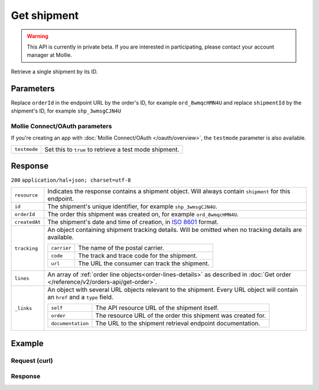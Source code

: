 Get shipment
============
.. api-name:: Shipments API
   :version: 2

.. warning::
   This API is currently in private beta. If you are interested in participating, please contact your account manager at
   Mollie.

.. endpoint::
   :method: GET
   :url: https://api.mollie.com/v2/orders/*orderId*/shipments/*shipmentId*

.. authentication::
   :api_keys: true
   :oauth: true

Retrieve a single shipment by its ID.

Parameters
----------
Replace ``orderId`` in the endpoint URL by the order's ID, for example ``ord_8wmqcHMN4U`` and replace ``shipmentId`` by the
shipment's ID, for example ``shp_3wmsgCJN4U``

Mollie Connect/OAuth parameters
^^^^^^^^^^^^^^^^^^^^^^^^^^^^^^^
If you're creating an app with :doc:`Mollie Connect/OAuth </oauth/overview>`, the ``testmode`` parameter is also
available.

.. list-table::
   :widths: auto

   * - ``testmode``

       .. type:: boolean
          :required: false

     - Set this to ``true`` to retrieve a test mode shipment.

Response
--------
``200`` ``application/hal+json; charset=utf-8``

.. list-table::
   :widths: auto

   * - ``resource``

       .. type:: string

     - Indicates the response contains a shipment object. Will always contain ``shipment`` for this endpoint.

   * - ``id``

       .. type:: string

     - The shipment's unique identifier, for example ``shp_3wmsgCJN4U``.

   * - ``orderId``

       .. type:: string

     - The order this shipment was created on, for example ``ord_8wmqcHMN4U``.

   * - ``createdAt``

       .. type:: datetime

     - The shipment's date and time of creation, in `ISO 8601 <https://en.wikipedia.org/wiki/ISO_8601>`_ format.

   * - ``tracking``

       .. type:: object

     - An object containing shipment tracking details. Will be omitted when no tracking details are available.

       .. list-table::
          :widths: auto

          * - ``carrier``

              .. type:: string

            - The name of the postal carrier.

          * - ``code``

              .. type:: string

            - The track and trace code for the shipment.

          * - ``url``

              .. type:: string

            - The URL the consumer can track the shipment.

   * - ``lines``

       .. type:: array

     - An array of :ref:`order line objects<order-lines-details>` as described in :doc:`Get order </reference/v2/orders-api/get-order>`.

   * - ``_links``

       .. type:: object

     - An object with several URL objects relevant to the shipment. Every URL object will contain an ``href`` and a
       ``type`` field.

       .. list-table::
          :widths: auto

          * - ``self``

              .. type:: URL object

            - The API resource URL of the shipment itself.

          * - ``order``

              .. type:: URL object

            - The resource URL of the order this shipment was created for.

          * - ``documentation``

              .. type:: URL object

            - The URL to the shipment retrieval endpoint documentation.

Example
-------

Request (curl)
^^^^^^^^^^^^^^
.. code-block:: bash
   :linenos:

   curl -X GET https://api.mollie.com/v2/orders/ord_kEn1PlbGa/shipments/shp_3wmsgCJN4U \
       -H "Authorization: Bearer test_dHar4XY7LxsDOtmnkVtjNVWXLSlXsM"

Response
^^^^^^^^
.. code-block:: http
   :linenos:

   HTTP/1.1 200 OK
   Content-Type: application/hal+json; charset=utf-8

   {
        "resource": "shipment",
        "id": "shp_3wmsgCJN4U",
        "orderId": "ord_kEn1PlbGa",
        "createdAt": "2018-08-09T14:33:54+00:00",
        "tracking": {
            "carrier": "PostNL",
            "code": "3SKABA000000000",
            "url": "http://postnl.nl/tracktrace/?B=3SKABA000000000&P=1016EE&D=NL&T=C"
        },
        "lines": [
            {
                "resource": "orderline",
                "id": "odl_dgtxyl",
                "orderId": "ord_pbjz8x",
                "name": "LEGO 42083 Bugatti Chiron",
                "productUrl": "https://shop.lego.com/nl-NL/Bugatti-Chiron-42083",
                "imageUrl": "https://sh-s7-live-s.legocdn.com/is/image//LEGO/42083_alt1?$main$",
                "sku": "5702016116977",
                "type": "physical",
                "status": "shipped",
                "quantity": 2,
                "unitPrice": {
                    "value": "399.00",
                    "currency": "EUR"
                },
                "vatRate": "21.00",
                "vatAmount": {
                    "value": "121.14",
                    "currency": "EUR"
                },
                "discountAmount": {
                    "value": "100.00",
                    "currency": "EUR"
                },
                "totalAmount": {
                    "value": "698.00",
                    "currency": "EUR"
                },
                "createdAt": "2018-08-02T09:29:56+00:00"
            },
            {
                "resource": "orderline",
                "id": "odl_jp31jz",
                "orderId": "ord_pbjz8x",
                "name": "LEGO 42056 Porsche 911 GT3 RS",
                "productUrl": "https://shop.lego.com/nl-NL/Porsche-911-GT3-RS-42056",
                "imageUrl": "https://sh-s7-live-s.legocdn.com/is/image/LEGO/42056?$PDPDefault$",
                "sku": "5702015594028",
                "type": "physical",
                "status": "shipped",
                "quantity": 1,
                "unitPrice": {
                    "value": "329.99",
                    "currency": "EUR"
                },
                "vatRate": "21.00",
                "vatAmount": {
                    "value": "57.27",
                    "currency": "EUR"
                },
                "totalAmount": {
                    "value": "329.99",
                    "currency": "EUR"
                },
                "createdAt": "2018-08-02T09:29:56+00:00"
            }
        ],
        "_links": {
            "self": {
                "href": "https://api.mollie.com/v2/order/ord_kEn1PlbGa/shipments/shp_3wmsgCJN4U",
                "type": "application/hal+json"
            },
            "order": {
                "href": "http://api.mollie.com/v2/orders/ord_kEn1PlbGa",
                "type": "application/hal+json"
            },
            "documentation": {
                "href": "https://docs.mollie.com/reference/v2/shipments-api/get-shipment",
                "type": "text/html"
            }
        }
    }

